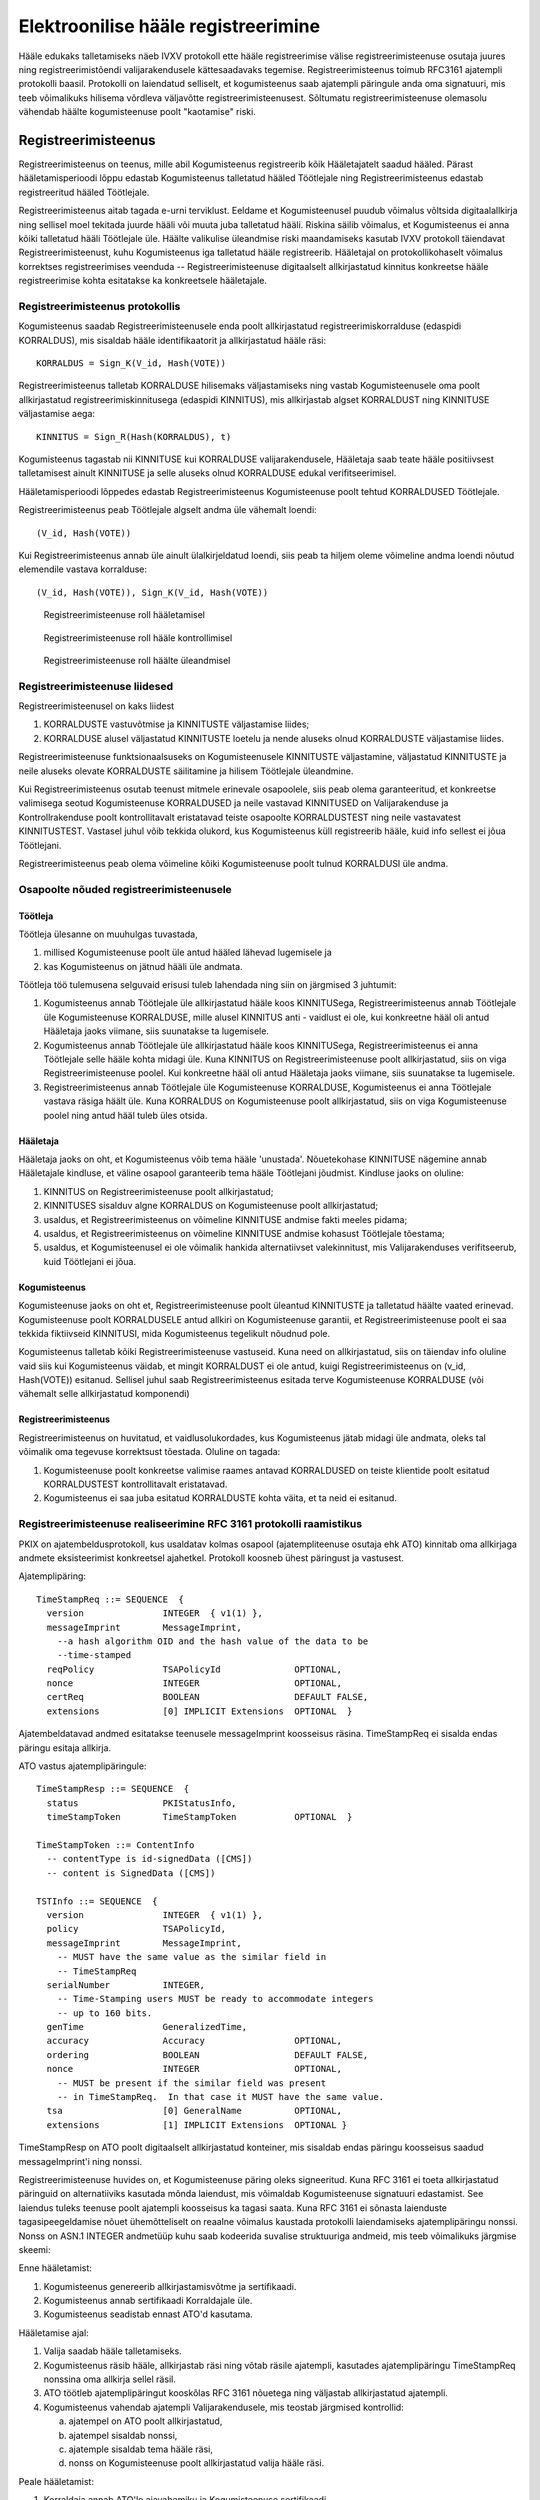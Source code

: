 ..  IVXV registreerimisteenus

====================================
Elektroonilise hääle registreerimine
====================================

Hääle edukaks talletamiseks näeb IVXV protokoll ette hääle registreerimise
välise registreerimisteenuse osutaja juures ning registreerimistõendi
valijarakendusele kättesaadavaks tegemise. Registreerimisteenus toimub RFC3161
ajatempli protokolli baasil. Protokolli on laiendatud selliselt, et
kogumisteenus saab ajatempli päringule anda oma signatuuri, mis teeb võimalikuks
hilisema võrdleva väljavõtte registreerimisteenusest. Sõltumatu
registreerimisteenuse olemasolu vähendab häälte kogumisteenuse poolt "kaotamise"
riski.

Registreerimisteenus
====================

Registreerimisteenus on teenus, mille abil Kogumisteenus registreerib kõik
Hääletajatelt saadud hääled. Pärast hääletamisperioodi lõppu edastab
Kogumisteenus talletatud hääled Töötlejale ning Registreerimisteenus edastab
registreeritud hääled Töötlejale.

Registreerimisteenus aitab tagada e-urni terviklust. Eeldame et Kogumisteenusel
puudub võimalus võltsida digitaalallkirja ning sellisel moel tekitada juurde
hääli või muuta juba talletatud hääli. Riskina säilib võimalus, et Kogumisteenus
ei anna kõiki talletatud hääli Töötlejale üle. Häälte valikulise üleandmise
riski maandamiseks kasutab IVXV protokoll täiendavat Registreerimisteenust, kuhu
Kogumisteenus iga talletatud hääle registreerib.  Hääletajal on
protokollikohaselt võimalus korrektses registreerimises veenduda --
Registreerimisteenuse digitaalselt allkirjastatud kinnitus konkreetse hääle
registreerimise kohta esitatakse ka konkreetsele hääletajale.

Registreerimisteenus protokollis
--------------------------------

Kogumisteenus saadab Registreerimisteenusele enda poolt allkirjastatud
registreerimiskorralduse (edaspidi KORRALDUS), mis sisaldab hääle
identifikaatorit ja allkirjastatud hääle räsi::

  KORRALDUS = Sign_K(V_id, Hash(VOTE))

Registreerimisteenus talletab KORRALDUSE hilisemaks väljastamiseks ning vastab
Kogumisteenusele oma poolt allkirjastatud registreerimiskinnitusega (edaspidi
KINNITUS), mis allkirjastab algset KORRALDUST ning KINNITUSE väljastamise aega::

  KINNITUS = Sign_R(Hash(KORRALDUS), t)

Kogumisteenus tagastab nii KINNITUSE kui KORRALDUSE valijarakendusele, Hääletaja
saab teate hääle positiivsest talletamisest ainult KINNITUSE ja selle aluseks
olnud KORRALDUSE edukal verifitseerimisel.

Hääletamisperioodi lõppedes edastab Registreerimisteenus Kogumisteenuse poolt
tehtud KORRALDUSED Töötlejale.

Registreerimisteenus peab Töötlejale algselt andma üle vähemalt loendi::

  (V_id, Hash(VOTE))

Kui Registreerimisteenus annab üle ainult ülalkirjeldatud loendi, siis peab ta
hiljem oleme võimeline andma loendi nõutud elemendile vastava korralduse::

  (V_id, Hash(VOTE)), Sign_K(V_id, Hash(VOTE))


.. figure:: model/phase1.png

   Registreerimisteenuse roll hääletamisel


.. figure:: model/phase2.png

   Registreerimisteenuse roll hääle kontrollimisel


.. figure:: model/phase3.png

   Registreerimisteenuse roll häälte üleandmisel


Registreerimisteenuse liidesed
------------------------------

Registreerimisteenusel on kaks liidest

#. KORRALDUSTE vastuvõtmise ja KINNITUSTE väljastamise liides;

#. KORRALDUSE alusel väljastatud KINNITUSTE loetelu ja nende aluseks olnud
   KORRALDUSTE väljastamise liides.

Registreerimisteenuse funktsionaalsuseks on Kogumisteenusele KINNITUSTE
väljastamine, väljastatud KINNITUSTE ja neile aluseks olevate KORRALDUSTE
säilitamine ja hilisem Töötlejale üleandmine.

Kui Registreerimisteenus osutab teenust mitmele erinevale osapoolele, siis peab
olema garanteeritud, et konkreetse valimisega seotud Kogumisteenuse KORRALDUSED
ja neile vastavad KINNITUSED on Valijarakenduse ja Kontrollrakenduse poolt
kontrollitavalt eristatavad teiste osapoolte KORRALDUSTEST ning neile
vastavatest KINNITUSTEST. Vastasel juhul võib tekkida olukord, kus Kogumisteenus
küll registreerib hääle, kuid info sellest ei jõua Töötlejani.

Registreerimisteenus peab olema võimeline kõiki Kogumisteenuse poolt tulnud
KORRALDUSI üle andma.

Osapoolte nõuded registreerimisteenusele
----------------------------------------

Töötleja
````````

Töötleja ülesanne on muuhulgas tuvastada,

#. millised Kogumisteenuse poolt üle antud hääled lähevad lugemisele ja

#. kas Kogumisteenus on jätnud hääli üle andmata.

Töötleja töö tulemusena selguvaid erisusi tuleb lahendada ning siin on järgmised
3 juhtumit:

#. Kogumisteenus annab Töötlejale üle allkirjastatud hääle koos KINNITUSega,
   Registreerimisteenus annab Töötlejale üle Kogumisteenuse KORRALDUSE, mille
   alusel KINNITUS anti - vaidlust ei ole, kui konkreetne hääl oli antud
   Hääletaja jaoks viimane, siis suunatakse ta lugemisele.

#. Kogumisteenus annab Töötlejale üle allkirjastatud hääle koos KINNITUSega,
   Registreerimisteenus ei anna Töötlejale selle hääle kohta midagi üle. Kuna
   KINNITUS on Registreerimisteenuse poolt allkirjastatud, siis on viga
   Registreerimisteenuse poolel. Kui konkreetne hääl oli antud Hääletaja jaoks
   viimane, siis suunatakse ta lugemisele.

#. Registreerimisteenus annab Töötlejale üle Kogumisteenuse KORRALDUSE,
   Kogumisteenus ei anna Töötlejale vastava räsiga häält üle. Kuna KORRALDUS on
   Kogumisteenuse poolt allkirjastatud, siis on viga Kogumisteenuse poolel ning
   antud hääl tuleb üles otsida.

Hääletaja
`````````

Hääletaja jaoks on oht, et Kogumisteenus võib tema hääle 'unustada'.
Nõuetekohase KINNITUSE nägemine annab Hääletajale kindluse, et väline osapool
garanteerib tema hääle Töötlejani jõudmist. Kindluse jaoks on oluline:

#. KINNITUS on Registreerimisteenuse poolt allkirjastatud;

#. KINNITUSES sisalduv algne KORRALDUS on Kogumisteenuse poolt allkirjastatud;

#. usaldus, et Registreerimisteenus on võimeline KINNITUSE andmise fakti meeles
   pidama;

#. usaldus, et Registreerimisteenus on võimeline KINNITUSE andmise kohasust
   Töötlejale tõestama;

#. usaldus, et Kogumisteenusel ei ole võimalik hankida alternatiivset
   valekinnitust, mis Valijarakenduses verifitseerub, kuid Töötlejani ei jõua.

Kogumisteenus
`````````````

Kogumisteenuse jaoks on oht et, Registreerimisteenuse poolt üleantud KINNITUSTE
ja talletatud häälte vaated erinevad. Kogumisteenuse poolt KORRALDUSELE antud
allkiri on Kogumisteenuse garantii, et Registreerimisteenuse poolt ei saa
tekkida fiktiivseid KINNITUSI, mida Kogumisteenus tegelikult nõudnud pole.

Kogumisteenus talletab kõiki Registreerimisteenuse vastuseid. Kuna need on
allkirjastatud, siis on täiendav info oluline vaid siis kui Kogumisteenus
väidab, et mingit KORRALDUST ei ole antud, kuigi Registreerimisteenus on (v_id,
Hash(VOTE)) esitanud. Sellisel juhul saab Registreerimisteenus esitada terve
Kogumisteenuse KORRALDUSE (või vähemalt selle allkirjastatud komponendi)

Registreerimisteenus
````````````````````

Registreerimisteenus on huvitatud, et vaidlusolukordades, kus Kogumisteenus
jätab midagi üle andmata, oleks tal võimalik oma tegevuse korrektsust tõestada.
Oluline on tagada:

#. Kogumisteenuse poolt konkreetse valimise raames antavad KORRALDUSED on
   teiste klientide poolt esitatud KORRALDUSTEST kontrollitavalt eristatavad.

#. Kogumisteenus ei saa juba esitatud KORRALDUSTE kohta väita, et ta neid ei
   esitanud.

Registreerimisteenuse realiseerimine RFC 3161 protokolli raamistikus
--------------------------------------------------------------------

PKIX on ajatembeldusprotokoll, kus usaldatav kolmas osapool (ajatempliteenuse
osutaja ehk ATO) kinnitab oma allkirjaga andmete eksisteerimist konkreetsel
ajahetkel. Protokoll koosneb ühest päringust ja vastusest.

Ajatemplipäring::

  TimeStampReq ::= SEQUENCE  {
    version               INTEGER  { v1(1) },
    messageImprint        MessageImprint,
      --a hash algorithm OID and the hash value of the data to be
      --time-stamped
    reqPolicy             TSAPolicyId              OPTIONAL,
    nonce                 INTEGER                  OPTIONAL,
    certReq               BOOLEAN                  DEFAULT FALSE,
    extensions            [0] IMPLICIT Extensions  OPTIONAL  }

Ajatembeldatavad andmed esitatakse teenusele messageImprint koosseisus räsina.
TimeStampReq ei sisalda endas päringu esitaja allkirja.

ATO vastus ajatemplipäringule::

  TimeStampResp ::= SEQUENCE  {
    status                PKIStatusInfo,
    timeStampToken        TimeStampToken           OPTIONAL  }

  TimeStampToken ::= ContentInfo
    -- contentType is id-signedData ([CMS])
    -- content is SignedData ([CMS])

  TSTInfo ::= SEQUENCE  {
    version               INTEGER  { v1(1) },
    policy                TSAPolicyId,
    messageImprint        MessageImprint,
      -- MUST have the same value as the similar field in
      -- TimeStampReq
    serialNumber          INTEGER,
      -- Time-Stamping users MUST be ready to accommodate integers
      -- up to 160 bits.
    genTime               GeneralizedTime,
    accuracy              Accuracy                 OPTIONAL,
    ordering              BOOLEAN                  DEFAULT FALSE,
    nonce                 INTEGER                  OPTIONAL,
      -- MUST be present if the similar field was present
      -- in TimeStampReq.  In that case it MUST have the same value.
    tsa                   [0] GeneralName          OPTIONAL,
    extensions            [1] IMPLICIT Extensions  OPTIONAL }


TimeStampResp on ATO poolt digitaalselt allkirjastatud konteiner, mis sisaldab
endas päringu koosseisus saadud messageImprint'i ning nonssi.

Registreerimisteenuse huvides on, et Kogumisteenuse päring oleks signeeritud.
Kuna RFC 3161 ei toeta allkirjastatud päringuid on alternatiiviks kasutada mõnda
laiendust, mis võimaldab Kogumisteenuse signatuuri edastamist. See laiendus
tuleks teenuse poolt ajatempli koosseisus ka tagasi saata. Kuna RFC 3161 ei
sõnasta laienduste tagasipeegeldamise nõuet ühemõtteliselt on reaalne võimalus
kaustada protokolli laiendamiseks ajatemplipäringu nonssi. Nonss on ASN.1
INTEGER andmetüüp kuhu saab kodeerida suvalise struktuuriga andmeid, mis teeb
võimalikuks järgmise skeemi:

Enne hääletamist:

#. Kogumisteenus genereerib allkirjastamisvõtme ja sertifikaadi.

#. Kogumisteenus annab sertifikaadi Korraldajale üle.

#. Kogumisteenus seadistab ennast ATO'd kasutama.

Hääletamise ajal:

#. Valija saadab hääle talletamiseks.

#. Kogumisteenus räsib hääle, allkirjastab räsi ning võtab räsile ajatempli,
   kasutades ajatemplipäringu TimeStampReq nonssina oma allkirja sellel räsil.

#. ATO töötleb ajatemplipäringut kooskõlas RFC 3161 nõuetega ning väljastab
   allkirjastatud ajatempli.

#. Kogumisteenus vahendab ajatempli Valijarakendusele, mis teostab järgmised
   kontrollid:

   a) ajatempel on ATO poolt allkirjastatud,
   b) ajatempel sisaldab nonssi,
   c) ajatemple sisaldab tema hääle räsi,
   d) nonss on Kogumisteenuse poolt allkirjastatud valija hääle räsi.

Peale hääletamist:

#. Korraldaja annab ATO'le ajavahemiku ja Kogumisteenuse sertifikaadi

#. ATO otsib kõigi selle ajavahemiku ajatemplipäringute ja vastuste hulgast
   neid, millel

   a) on nonss,
   b) nonss dekodeerub kokkuleppeliseks andmestruktuuriks,
   c) andmestruktuur verifitseerub Kogumisteenuse sertifikaadiga.

#. ATO annab üle kõik leitud ajatemplipäringud ja ajatemplid.

#. Kogumisteenus annab üle kõik ajatemplipäringud, ajatemplid ja hääled.

#. Töötleja analüüsib andmeid vastavalt protokollile

#. KINNITUS on Registreerimisteenuse poolt allkirjastatud;

#. KINNITUSES sisalduv algne KORRALDUS on Kogumisteenuse poolt allkirjastatud;

#. Usaldus, et Registreerimisteenus on võimeline KINNITUSE andmise fakti meeles
   pidama;

#. Usaldus, et Kogumisteenusel ei ole võimalik hankida alternatiivset
   valekinnitust, mis Valijarakenduses verifitseerub, kuid Töötlejani ei jõua

#. Usaldus, et Registreerimisteenus on võimeline KINNITUSE andmise kohasust
   Töötlejale tõestama;

#. Registreerimisteenuse poolt ei saa tekkida fiktiivseid KINNITUSI, mida
   Kogumisteenus tegelikult nõudnud pole

#. Kogumisteenus ei saa juba esitatud KORRALDUSTE kohta väita, et ta neid ei
   esitanud

Nonssi vorming::

  Signature ::= SEQUENCE {
    signingAlgorithm AlgorithmIdentifier,
    signature        ANY DEFINED BY signingAlgorithm
  }

  AlgorithmIdentifier ::= SEQUENCE {
    algorithm  OBJECT IDENTIFIER,
    parameters ANY DEFINED BY algorithm OPTIONAL
  }

Sõnumiks on TimeStampReq.messageImprint DER-kodeering::

  MessageImprint ::= SEQUENCE {
    hashAlgorithm AlgorithmIdentifier,
    hashedMessage OCTET STRING
  }

RSA kasutamisel allkirjastamiseks. Signature.signingAlgorithm.algorithm sõltub
sõnumi hashAlgorithmist::

  pkcs-1 OBJECT IDENTIFIER ::= { iso(1) member-body(2) US(840) rsadsi(113549) pkcs(1) 1 }

  sha-1WithRSAEncryption   OBJECT IDENTIFIER  ::=  { pkcs-1  5 }
  sha224WithRSAEncryption  OBJECT IDENTIFIER  ::=  { pkcs-1 14 }
  sha256WithRSAEncryption  OBJECT IDENTIFIER  ::=  { pkcs-1 11 }
  sha384WithRSAEncryption  OBJECT IDENTIFIER  ::=  { pkcs-1 12 }
  sha512WithRSAEncryption  OBJECT IDENTIFIER  ::=  { pkcs-1 13 }

Signature.signingAlgorithm.parameters puudub või on NULL.

Signature.signature on OCTET STRING, mis sisaldab RSA signatuuri sõnumil.

ATO väljavõte
-------------

ATO väljavõte Kogumisteenuse poolt esitatud TimeStampReq vormingus päringutest
esitatakse ZIP failina, kus iga päring on salvestatud ühte faili, mis vastab
järgmistele tingimustele:

* Kaustastruktuur puudub, ükski fail ei paikne kaustas.
* Failinimed on unikaalsed (failinimedele samas tähendust ei omistata).

Üleantav andmekomplekt on:

  * Andmefail: `<andmefailinimi>.zip`
  * Kontrollsummafail: `<andmefailinimi>.zip.sha256sum.asice`

Üherealise kontrollsummafaili sisu on HEX kodeeringus SHA256 räsi andmefailist.


